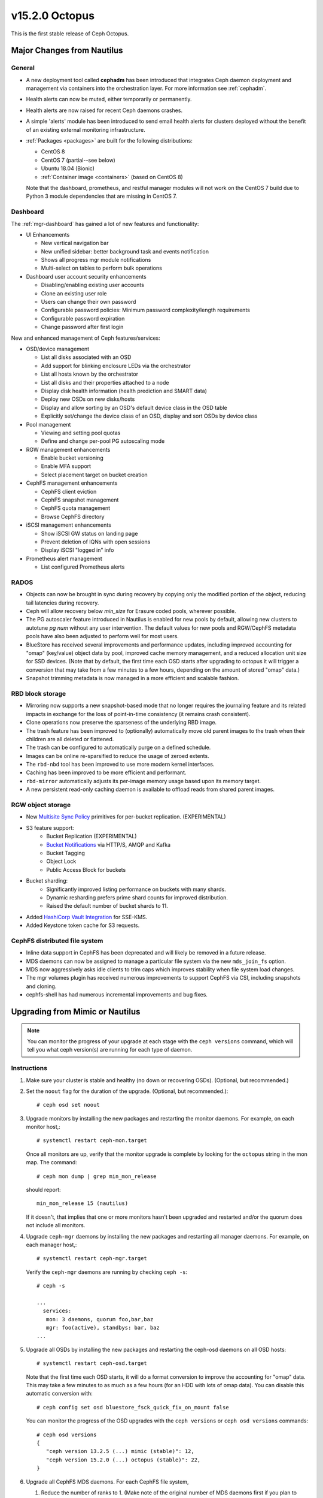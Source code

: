 v15.2.0 Octopus
===============

This is the first stable release of Ceph Octopus.

Major Changes from Nautilus
---------------------------

General
~~~~~~~
  
* A new deployment tool called **cephadm** has been introduced that
  integrates Ceph daemon deployment and management via containers
  into the orchestration layer.  For more information see
  :ref:`cephadm`.
* Health alerts can now be muted, either temporarily or permanently.
* Health alerts are now raised for recent Ceph daemons crashes.
* A simple 'alerts' module has been introduced to send email
  health alerts for clusters deployed without the benefit of an
  existing external monitoring infrastructure.
* :ref:`Packages <packages>` are built for the following distributions:

  - CentOS 8
  - CentOS 7 (partial--see below)
  - Ubuntu 18.04 (Bionic)
  - :ref:`Container image <containers>` (based on CentOS 8)

  Note that the dashboard, prometheus, and restful manager modules
  will not work on the CentOS 7 build due to Python 3 module
  dependencies that are missing in CentOS 7.


Dashboard
~~~~~~~~~

The :ref:`mgr-dashboard` has gained a lot of new features and functionality:

* UI Enhancements

  - New vertical navigation bar
  - New unified sidebar: better background task and events notification
  - Shows all progress mgr module notifications
  - Multi-select on tables to perform bulk operations

* Dashboard user account security enhancements

  - Disabling/enabling existing user accounts
  - Clone an existing user role
  - Users can change their own password
  - Configurable password policies: Minimum password complexity/length
    requirements
  - Configurable password expiration
  - Change password after first login

New and enhanced management of Ceph features/services:

* OSD/device management

  - List all disks associated with an OSD
  - Add support for blinking enclosure LEDs via the orchestrator
  - List all hosts known by the orchestrator
  - List all disks and their properties attached to a node
  - Display disk health information (health prediction and SMART data)
  - Deploy new OSDs on new disks/hosts
  - Display and allow sorting by an OSD's default device class in the OSD
    table
  - Explicitly set/change the device class of an OSD, display and sort OSDs by
    device class

* Pool management

  - Viewing and setting pool quotas
  - Define and change per-pool PG autoscaling mode

* RGW management enhancements

  - Enable bucket versioning
  - Enable MFA support
  - Select placement target on bucket creation

* CephFS management enhancements

  - CephFS client eviction
  - CephFS snapshot management
  - CephFS quota management
  - Browse CephFS directory

* iSCSI management enhancements

  - Show iSCSI GW status on landing page
  - Prevent deletion of IQNs with open sessions
  - Display iSCSI "logged in" info

* Prometheus alert management

  - List configured Prometheus alerts


RADOS
~~~~~
  
* Objects can now be brought in sync during recovery by copying only
  the modified portion of the object, reducing tail latencies during
  recovery.
* Ceph will allow recovery below *min_size* for Erasure coded pools,
  wherever possible.
* The PG autoscaler feature introduced in Nautilus is enabled for
  new pools by default, allowing new clusters to autotune *pg num*
  without any user intervention.  The default values for new pools
  and RGW/CephFS metadata pools have also been adjusted to perform
  well for most users.
* BlueStore has received several improvements and performance
  updates, including improved accounting for "omap" (key/value)
  object data by pool, improved cache memory management, and a
  reduced allocation unit size for SSD devices.  (Note that by
  default, the first time each OSD starts after upgrading to octopus
  it will trigger a conversion that may take from a few minutes to a
  few hours, depending on the amount of stored "omap" data.)
* Snapshot trimming metadata is now managed in a more efficient and
  scalable fashion.


RBD block storage
~~~~~~~~~~~~~~~~~
  
* Mirroring now supports a new snapshot-based mode that no longer requires
  the journaling feature and its related impacts in exchange for the loss
  of point-in-time consistency (it remains crash consistent).
* Clone operations now preserve the sparseness of the underlying RBD image.
* The trash feature has been improved to (optionally) automatically
  move old parent images to the trash when their children are all
  deleted or flattened.
* The trash can be configured to automatically purge on a defined schedule.
* Images can be online re-sparsified to reduce the usage of zeroed extents.
* The ``rbd-nbd`` tool has been improved to use more modern kernel interfaces.
* Caching has been improved to be more efficient and performant.
* ``rbd-mirror`` automatically adjusts its per-image memory usage based
  upon its memory target.
* A new persistent read-only caching daemon is available to offload reads from
  shared parent images.

RGW object storage
~~~~~~~~~~~~~~~~~~
  
* New `Multisite Sync Policy`_ primitives for per-bucket replication. (EXPERIMENTAL)
* S3 feature support:
    - Bucket Replication (EXPERIMENTAL)
    - `Bucket Notifications`_ via HTTP/S, AMQP and Kafka
    - Bucket Tagging
    - Object Lock
    - Public Access Block for buckets
* Bucket sharding:
    - Significantly improved listing performance on buckets with many shards.
    - Dynamic resharding prefers prime shard counts for improved distribution.
    - Raised the default number of bucket shards to 11.
* Added `HashiCorp Vault Integration`_ for SSE-KMS.
* Added Keystone token cache for S3 requests.

**CephFS** distributed file system
~~~~~~~~~~~~~~~~~~~~~~~~~~~~~~~~~~
  
* Inline data support in CephFS has been deprecated and will likely be
  removed in a future release.
* MDS daemons can now be assigned to manage a particular file system via the
  new ``mds_join_fs`` option.
* MDS now aggressively asks idle clients to trim caps which improves stability
  when file system load changes.
* The mgr volumes plugin has received numerous improvements to support CephFS
  via CSI, including snapshots and cloning.
* cephfs-shell has had numerous incremental improvements and bug fixes.


Upgrading from Mimic or Nautilus
--------------------------------

.. note::

  You can monitor the progress of your upgrade at each stage with the
  ``ceph versions`` command, which will tell you what ceph version(s) are
  running for each type of daemon.

Instructions
~~~~~~~~~~~~

.. highlight:: console

#. Make sure your cluster is stable and healthy (no down or
   recovering OSDs).  (Optional, but recommended.)

#. Set the ``noout`` flag for the duration of the upgrade. (Optional,
   but recommended.)::

     # ceph osd set noout

#. Upgrade monitors by installing the new packages and restarting the
   monitor daemons.  For example, on each monitor host,::

     # systemctl restart ceph-mon.target

   Once all monitors are up, verify that the monitor upgrade is
   complete by looking for the ``octopus`` string in the mon
   map.  The command::

     # ceph mon dump | grep min_mon_release

   should report::

     min_mon_release 15 (nautilus)

   If it doesn't, that implies that one or more monitors hasn't been
   upgraded and restarted and/or the quorum does not include all monitors.

#. Upgrade ``ceph-mgr`` daemons by installing the new packages and
   restarting all manager daemons.  For example, on each manager host,::

     # systemctl restart ceph-mgr.target

   Verify the ``ceph-mgr`` daemons are running by checking ``ceph
   -s``::

     # ceph -s

     ...
       services:
        mon: 3 daemons, quorum foo,bar,baz
        mgr: foo(active), standbys: bar, baz
     ...

#. Upgrade all OSDs by installing the new packages and restarting the
   ceph-osd daemons on all OSD hosts::

     # systemctl restart ceph-osd.target

   Note that the first time each OSD starts, it will do a format
   conversion to improve the accounting for "omap" data.  This may
   take a few minutes to as much as a few hours (for an HDD with lots
   of omap data).  You can disable this automatic conversion with::

     # ceph config set osd bluestore_fsck_quick_fix_on_mount false

   You can monitor the progress of the OSD upgrades with the
   ``ceph versions`` or ``ceph osd versions`` commands::

     # ceph osd versions
     {
        "ceph version 13.2.5 (...) mimic (stable)": 12,
        "ceph version 15.2.0 (...) octopus (stable)": 22,
     }

#. Upgrade all CephFS MDS daemons.  For each CephFS file system,

   #. Reduce the number of ranks to 1.  (Make note of the original
      number of MDS daemons first if you plan to restore it later.)::

	# ceph status
	# ceph fs set <fs_name> max_mds 1

   #. Wait for the cluster to deactivate any non-zero ranks by
      periodically checking the status::

	# ceph status

   #. Take all standby MDS daemons offline on the appropriate hosts with::

	# systemctl stop ceph-mds@<daemon_name>

   #. Confirm that only one MDS is online and is rank 0 for your FS::

	# ceph status

   #. Upgrade the last remaining MDS daemon by installing the new
      packages and restarting the daemon::

        # systemctl restart ceph-mds.target

   #. Restart all standby MDS daemons that were taken offline::

	# systemctl start ceph-mds.target

   #. Restore the original value of ``max_mds`` for the volume::

	# ceph fs set <fs_name> max_mds <original_max_mds>

#. Upgrade all radosgw daemons by upgrading packages and restarting
   daemons on all hosts::

     # systemctl restart ceph-radosgw.target

#. Complete the upgrade by disallowing pre-Octopus OSDs and enabling
   all new Octopus-only functionality::

     # ceph osd require-osd-release octopus

#. If you set ``noout`` at the beginning, be sure to clear it with::

     # ceph osd unset noout

#. Verify the cluster is healthy with ``ceph health``.

   If your CRUSH tunables are older than Hammer, Ceph will now issue a
   health warning.  If you see a health alert to that effect, you can
   revert this change with::

     ceph config set mon mon_crush_min_required_version firefly

   If Ceph does not complain, however, then we recommend you also
   switch any existing CRUSH buckets to straw2, which was added back
   in the Hammer release.  If you have any 'straw' buckets, this will
   result in a modest amount of data movement, but generally nothing
   too severe.::

     ceph osd getcrushmap -o backup-crushmap
     ceph osd crush set-all-straw-buckets-to-straw2

   If there are problems, you can easily revert with::

     ceph osd setcrushmap -i backup-crushmap

   Moving to 'straw2' buckets will unlock a few recent features, like
   the `crush-compat` :ref:`balancer <balancer>` mode added back in Luminous.


#. If you are upgrading from Mimic, or did not already do so when you
   upgraded to Nautlius, we recommened you enable the new :ref:`v2
   network protocol <msgr2>`, issue the following command::

     ceph mon enable-msgr2

   This will instruct all monitors that bind to the old default port
   6789 for the legacy v1 protocol to also bind to the new 3300 v2
   protocol port.  To see if all monitors have been updated,::

     ceph mon dump

   and verify that each monitor has both a ``v2:`` and ``v1:`` address
   listed.

#. Consider enabling the :ref:`telemetry module <telemetry>` to send
   anonymized usage statistics and crash information to the Ceph
   upstream developers.  To see what would be reported (without actually
   sending any information to anyone),::

     ceph mgr module enable telemetry
     ceph telemetry show

   If you are comfortable with the data that is reported, you can opt-in to
   automatically report the high-level cluster metadata with::

     ceph telemetry on

   For more information about the telemetry module, see :ref:`the
   documentation <telemetry>`.


Upgrading from pre-Mimic releases (like Luminous)
-------------------------------------------------

You *must* first upgrade to Mimic (13.2.z) or Nautilus (14.2.z) before
upgrading to Octopus.


Upgrade compatibility notes
---------------------------

* The RGW "num_rados_handles" has been removed.
  If you were using a value of "num_rados_handles" greater than 1
  multiply your current "objecter_inflight_ops" and
  "objecter_inflight_op_bytes" paramaeters by the old
  "num_rados_handles" to get the same throttle behavior.

* Ceph now packages python bindings for python3.6 instead of
  python3.4, because python3 in EL7/EL8 is now using python3.6
  as the native python3. see the `announcement`_
  for more details on the background of this change.

* librbd now uses a write-around cache policy be default,
  replacing the previous write-back cache policy default.
  This cache policy allows librbd to immediately complete
  write IOs while they are still in-flight to the OSDs.
  Subsequent flush requests will ensure all in-flight
  write IOs are completed prior to completing. The
  librbd cache policy can be controlled via a new
  "rbd_cache_policy" configuration option.

* librbd now includes a simple IO scheduler which attempts to
  batch together multiple IOs against the same backing RBD
  data block object. The librbd IO scheduler policy can be
  controlled via a new "rbd_io_scheduler" configuration
  option.

* RGW: radosgw-admin introduces two subcommands that allow the
  managing of expire-stale objects that might be left behind after a
  bucket reshard in earlier versions of RGW. One subcommand lists such
  objects and the other deletes them. Read the troubleshooting section
  of the dynamic resharding docs for details.

* RGW: Bucket naming restrictions have changed and likely to cause
  InvalidBucketName errors. We recommend to set ``rgw_relaxed_s3_bucket_names``
  option to true as a workaround.

* In the Zabbix Mgr Module there was a typo in the key being send
  to Zabbix for PGs in backfill_wait state. The key that was sent
  was 'wait_backfill' and the correct name is 'backfill_wait'.
  Update your Zabbix template accordingly so that it accepts the
  new key being send to Zabbix.

* zabbix plugin for ceph manager now includes osd and pool
  discovery. Update of zabbix_template.xml is needed
  to receive per-pool (read/write throughput, diskspace usage)
  and per-osd (latency, status, pgs) statistics

* The format of all date + time stamps has been modified to fully
  conform to ISO 8601.  The old format (``YYYY-MM-DD
  HH:MM:SS.ssssss``) excluded the ``T`` separator between the date and
  time and was rendered using the local time zone without any explicit
  indication.  The new format includes the separator as well as a
  ``+nnnn`` or ``-nnnn`` suffix to indicate the time zone, or a ``Z``
  suffix if the time is UTC.  For example,
  ``2019-04-26T18:40:06.225953+0100``.

  Any code or scripts that was previously parsing date and/or time
  values from the JSON or XML structure CLI output should be checked
  to ensure it can handle ISO 8601 conformant values.  Any code
  parsing date or time values from the unstructured human-readable
  output should be modified to parse the structured output instead, as
  the human-readable output may change without notice.

* The ``bluestore_no_per_pool_stats_tolerance`` config option has been
  replaced with ``bluestore_fsck_error_on_no_per_pool_stats``
  (default: false).  The overall default behavior has not changed:
  fsck will warn but not fail on legacy stores, and repair will
  convert to per-pool stats.

* The disaster-recovery related 'ceph mon sync force' command has been
  replaced with 'ceph daemon <...> sync_force'.

* The ``osd_recovery_max_active`` option now has
  ``osd_recovery_max_active_hdd`` and ``osd_recovery_max_active_ssd``
  variants, each with different default values for HDD and SSD-backed
  OSDs, respectively.  By default ``osd_recovery_max_active`` now
  defaults to zero, which means that the OSD will conditionally use
  the HDD or SSD option values.  Administrators who have customized
  this value may want to consider whether they have set this to a
  value similar to the new defaults (3 for HDDs and 10 for SSDs) and,
  if so, remove the option from their configuration entirely.

* monitors now have a `ceph osd info` command that will provide information
  on all osds, or provided osds, thus simplifying the process of having to
  parse `osd dump` for the same information.

* The structured output of ``ceph status`` or ``ceph -s`` is now more
  concise, particularly the `mgrmap` and `monmap` sections, and the
  structure of the `osdmap` section has been cleaned up.

* A health warning is now generated if the average osd heartbeat ping
  time exceeds a configurable threshold for any of the intervals
  computed.  The OSD computes 1 minute, 5 minute and 15 minute
  intervals with average, minimum and maximum values.  New
  configuration option ``mon_warn_on_slow_ping_ratio`` specifies a
  percentage of ``osd_heartbeat_grace`` to determine the threshold.  A
  value of zero disables the warning.  New configuration option
  ``mon_warn_on_slow_ping_time`` specified in milliseconds over-rides
  the computed value, causes a warning when OSD heartbeat pings take
  longer than the specified amount.  New admin command ``ceph daemon
  mgr.# dump_osd_network [threshold]`` command will list all
  connections with a ping time longer than the specified threshold or
  value determined by the config options, for the average for any of
  the 3 intervals.  New admin command ``ceph daemon osd.#
  dump_osd_network [threshold]`` will do the same but only including
  heartbeats initiated by the specified OSD.

* Inline data support for CephFS has been deprecated. When setting the flag,
  users will see a warning to that effect, and enabling it now requires the
  ``--yes-i-really-really-mean-it`` flag. If the MDS is started on a
  filesystem that has it enabled, a health warning is generated. Support for
  this feature will be removed in a future release.

* ``ceph {set,unset} full`` is not supported anymore. We have been using
  ``full`` and ``nearfull`` flags in OSD map for tracking the fullness status
  of a cluster back since the Hammer release, if the OSD map is marked ``full``
  all write operations will be blocked until this flag is removed. In the
  Infernalis release and Linux kernel 4.7 client, we introduced the per-pool
  full/nearfull flags to track the status for a finer-grained control, so the
  clients will hold the write operations if either the cluster-wide ``full``
  flag or the per-pool ``full`` flag is set. This was a compromise, as we
  needed to support the cluster with and without per-pool ``full`` flags
  support. But this practically defeated the purpose of introducing the
  per-pool flags. So, in the Mimic release, the new flags finally took the
  place of their cluster-wide counterparts, as the monitor started removing
  these two flags from OSD map. So the clients of Infernalis and up can benefit
  from this change, as they won't be blocked by the full pools which they are
  not writing to. In this release, ``ceph {set,unset} full`` is now considered
  as an invalid command. And the clients will continue honoring both the
  cluster-wide and per-pool flags to be backward comaptible with pre-infernalis
  clusters.

* The telemetry module now reports more information.

  First, there is a new 'device' channel, enabled by default, that
  will report anonymized hard disk and SSD health metrics to
  telemetry.ceph.com in order to build and improve device failure
  prediction algorithms.  If you are not comfortable sharing device
  metrics, you can disable that channel first before re-opting-in::

    ceph config set mgr mgr/telemetry/channel_device false

  Second, we now report more information about CephFS file systems,
  including:

  - how many MDS daemons (in total and per file system)
  - which features are (or have been) enabled
  - how many data pools
  - approximate file system age (year + month of creation)
  - how many files, bytes, and snapshots
  - how much metadata is being cached

  We have also added:

  - which Ceph release the monitors are running
  - whether msgr v1 or v2 addresses are used for the monitors
  - whether IPv4 or IPv6 addresses are used for the monitors
  - whether RADOS cache tiering is enabled (and which mode)
  - whether pools are replicated or erasure coded, and
    which erasure code profile plugin and parameters are in use
  - how many hosts are in the cluster, and how many hosts have each type of daemon
  - whether a separate OSD cluster network is being used
  - how many RBD pools and images are in the cluster, and how many pools have RBD mirroring enabled
  - how many RGW daemons, zones, and zonegroups are present; which RGW frontends are in use
  - aggregate stats about the CRUSH map, like which algorithms are used, how
    big buckets are, how many rules are defined, and what tunables are in
    use

  If you had telemetry enabled, you will need to re-opt-in with::

    ceph telemetry on

  You can view exactly what information will be reported first with::

    $ ceph telemetry show        # see everything
    $ ceph telemetry show basic  # basic cluster info (including all of the new info)

* Following invalid settings now are not tolerated anymore
  for the command `ceph osd erasure-code-profile set xxx`.
  * invalid `m` for "reed_sol_r6_op" erasure technique
  * invalid `m` and invalid `w` for "liber8tion" erasure technique

* New OSD daemon command dump_recovery_reservations which reveals the
  recovery locks held (in_progress) and waiting in priority queues.

* New OSD daemon command dump_scrub_reservations which reveals the
  scrub reservations that are held for local (primary) and remote (replica) PGs.

* Previously, ``ceph tell mgr ...`` could be used to call commands
  implemented by mgr modules.  This is no longer supported.  Since
  luminous, using ``tell`` has not been necessary: those same commands
  are also accessible without the ``tell mgr`` portion (e.g., ``ceph
  tell mgr influx foo`` is the same as ``ceph influx foo``.  ``ceph
  tell mgr ...`` will now call admin commands--the same set of
  commands accessible via ``ceph daemon ...`` when you are logged into
  the appropriate host.

* The ``ceph tell`` and ``ceph daemon`` commands have been unified,
  such that all such commands are accessible via either interface.
  Note that ceph-mgr tell commands are accessible via either ``ceph
  tell mgr ...`` or ``ceph tell mgr.<id> ...``, and it is only
  possible to send tell commands to the active daemon (the standbys do
  not accept incoming connections over the network).

* Ceph will now issue a health warning if a RADOS pool as a ``pg_num``
  value that is not a power of two.  This can be fixed by adjusting
  the pool to a nearby power of two::

    ceph osd pool set <pool-name> pg_num <new-pg-num>

  Alternatively, the warning can be silenced with::

    ceph config set global mon_warn_on_pool_pg_num_not_power_of_two false

* The format of MDSs in `ceph fs dump` has changed.

* The ``mds_cache_size`` config option is completely removed. Since luminous,
  the ``mds_cache_memory_limit`` config option has been preferred to configure
  the MDS's cache limits.

* The ``pg_autoscale_mode`` is now set to ``on`` by default for newly
  created pools, which means that Ceph will automatically manage the
  number of PGs.  To change this behavior, or to learn more about PG
  autoscaling, see :ref:`pg-autoscaler`.  Note that existing pools in
  upgraded clusters will still be set to ``warn`` by default.

* The ``upmap_max_iterations`` config option of mgr/balancer has been
  renamed to ``upmap_max_optimizations`` to better match its behaviour.

* ``mClockClientQueue`` and ``mClockClassQueue`` OpQueue
  implementations have been removed in favor of of a single
  ``mClockScheduler`` implementation of a simpler OSD interface.
  Accordingly, the ``osd_op_queue_mclock*`` family of config options
  has been removed in favor of the ``osd_mclock_scheduler*`` family
  of options.

* The config subsystem now searches dot ('.') delimited prefixes for
  options.  That means for an entity like ``client.foo.bar``, its
  overall configuration will be a combination of the global options,
  ``client``, ``client.foo``, and ``client.foo.bar``.  Previously,
  only global, ``client``, and ``client.foo.bar`` options would apply.
  This change may affect the configuration for clients that include a
  ``.`` in their name.

  Note that this only applies to configuration options in the

.. _announcement: https://lists.fedoraproject.org/archives/list/epel-announce@lists.fedoraproject.org/message/EGUMKAIMPK2UD5VSHXM53BH2MBDGDWMO/
.. _Bucket Notifications: ../../radosgw/notifications
.. _HashiCorp Vault Integration: ../../radosgw/vault
.. _Multisite Sync Policy: ../../radosgw/multisite-sync-policy
